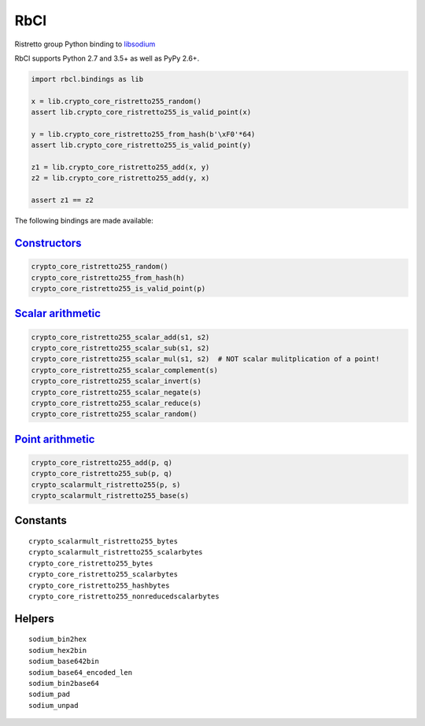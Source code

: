 ====
RbCl
====

Ristretto group Python binding to
`libsodium <https://github.com/jedisct1/libsodium>`__

RbCl supports Python 2.7 and 3.5+ as well as PyPy 2.6+.

.. code:: python

    import rbcl.bindings as lib

    x = lib.crypto_core_ristretto255_random()
    assert lib.crypto_core_ristretto255_is_valid_point(x)

    y = lib.crypto_core_ristretto255_from_hash(b'\xF0'*64)
    assert lib.crypto_core_ristretto255_is_valid_point(y)

    z1 = lib.crypto_core_ristretto255_add(x, y)
    z2 = lib.crypto_core_ristretto255_add(y, x)

    assert z1 == z2

The following bindings are made available:

`Constructors <https://libsodium.gitbook.io/doc/advanced/point-arithmetic/ristretto#encoded-element-validation>`__
~~~~~~~~~~~~~~~~~~~~~~~~~~~~~~~~~~~~~~~~~~~~~~~~~~~~~~~~~~~~~~~~~~~~~~~~~~~~~~~~~~~~~~~~~~~~~~~~~~~~~~~~~~~~~~~~~~

.. code:: python

    crypto_core_ristretto255_random()
    crypto_core_ristretto255_from_hash(h)
    crypto_core_ristretto255_is_valid_point(p)

`Scalar arithmetic <https://libsodium.gitbook.io/doc/advanced/point-arithmetic/ristretto#scalar-arithmetic-over-l>`__
~~~~~~~~~~~~~~~~~~~~~~~~~~~~~~~~~~~~~~~~~~~~~~~~~~~~~~~~~~~~~~~~~~~~~~~~~~~~~~~~~~~~~~~~~~~~~~~~~~~~~~~~~~~~~~~~~~~~~

.. code:: python

    crypto_core_ristretto255_scalar_add(s1, s2)
    crypto_core_ristretto255_scalar_sub(s1, s2)
    crypto_core_ristretto255_scalar_mul(s1, s2)  # NOT scalar mulitplication of a point!
    crypto_core_ristretto255_scalar_complement(s)
    crypto_core_ristretto255_scalar_invert(s)
    crypto_core_ristretto255_scalar_negate(s)
    crypto_core_ristretto255_scalar_reduce(s)
    crypto_core_ristretto255_scalar_random()

`Point arithmetic <https://libsodium.gitbook.io/doc/advanced/point-arithmetic/ristretto#scalar-multiplication>`__
~~~~~~~~~~~~~~~~~~~~~~~~~~~~~~~~~~~~~~~~~~~~~~~~~~~~~~~~~~~~~~~~~~~~~~~~~~~~~~~~~~~~~~~~~~~~~~~~~~~~~~~~~~~~~~~~~

.. code:: python

    crypto_core_ristretto255_add(p, q)
    crypto_core_ristretto255_sub(p, q)
    crypto_scalarmult_ristretto255(p, s)
    crypto_scalarmult_ristretto255_base(s)

Constants
~~~~~~~~~

::

    crypto_scalarmult_ristretto255_bytes
    crypto_scalarmult_ristretto255_scalarbytes
    crypto_core_ristretto255_bytes
    crypto_core_ristretto255_scalarbytes
    crypto_core_ristretto255_hashbytes
    crypto_core_ristretto255_nonreducedscalarbytes

Helpers
~~~~~~~

::

    sodium_bin2hex
    sodium_hex2bin
    sodium_base642bin
    sodium_base64_encoded_len
    sodium_bin2base64
    sodium_pad
    sodium_unpad

